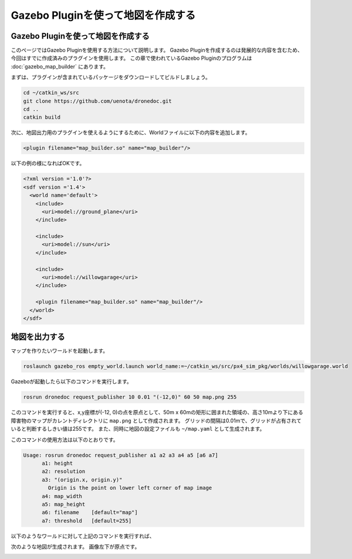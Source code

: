 Gazebo Pluginを使って地図を作成する
=================================================================

Gazebo Pluginを使って地図を作成する
-----------------------------------------------------------------
このページではGazebo Pluginを使用する方法について説明します。
Gazebo Pluginを作成するのは発展的な内容を含むため、今回はすでに作成済みのプラグインを使用します。
この章で使われているGazebo Pluginのプログラムは :doc:`gazebo_map_builder` にあります。

まずは、プラグインが含まれているパッケージをダウンロードしてビルドしましょう。

.. code-block:: bash

  cd ~/catkin_ws/src
  git clone https://github.com/uenota/dronedoc.git
  cd ..
  catkin build

次に、地図出力用のプラグインを使えるようにするために、Worldファイルに以下の内容を追加します。

.. code-block:: xml

    <plugin filename="map_builder.so" name="map_builder"/>

以下の例の様になればOKです。

.. code-block:: xml

  <?xml version ='1.0'?>
  <sdf version ='1.4'>
    <world name='default'>
      <include>
        <uri>model://ground_plane</uri>
      </include>

      <include>
        <uri>model://sun</uri>
      </include>

      <include>
        <uri>model://willowgarage</uri>
      </include>

      <plugin filename="map_builder.so" name="map_builder"/>
    </world>
  </sdf>

地図を出力する
-----------------------------------------------------------------
マップを作りたいワールドを起動します。

.. code-block:: bash

  roslaunch gazebo_ros empty_world.launch world_name:=~/catkin_ws/src/px4_sim_pkg/worlds/willowgarage.world

Gazeboが起動したら以下のコマンドを実行します。

.. code-block:: bash

  rosrun dronedoc request_publisher 10 0.01 "(-12,0)" 60 50 map.png 255

このコマンドを実行すると、x,y座標が(-12, 0)の点を原点として、50m x 60mの矩形に囲まれた領域の、高さ10mより下にある障害物のマップがカレントディレクトリに ``map.png`` として作成されます。
グリッドの間隔は0.01mで、グリッドが占有されていると判断するしきい値は255です。
また、同時に地図の設定ファイルも ``~/map.yaml`` として生成されます。

このコマンドの使用方法は以下のとおりです。

.. code-block:: bash

  Usage: rosrun dronedoc request_publisher a1 a2 a3 a4 a5 [a6 a7]
	a1: height
	a2: resolution
	a3: "(origin.x, origin.y)"
	  Origin is the point on lower left corner of map image
	a4: map_width
	a5: map_height
	a6: filename	[default="map"]
	a7: threshold	[default=255]

以下のようなワールドに対して上記のコマンドを実行すれば、

.. image:: imgs/willow_garage.png

次のような地図が生成されます。
画像左下が原点です。

.. image:: imgs/willow_garage_map.png
